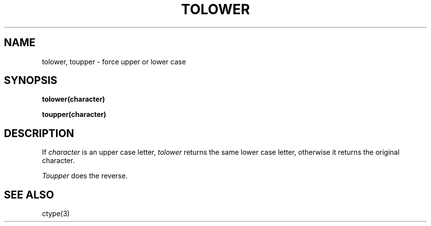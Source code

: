 .TH TOLOWER 3
.SH NAME
tolower, toupper \- force upper or lower case
.SH SYNOPSIS
.B tolower(character)
.PP
.B toupper(character)
.SH DESCRIPTION
If 
.I character 
is an upper case letter,
.I tolower
returns the same lower case letter, otherwise
it returns the original character.
.PP
.I Toupper
does the reverse.
.SH SEE ALSO 
ctype(3)
